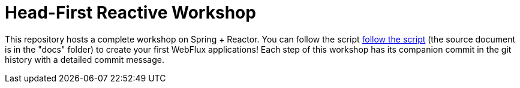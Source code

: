 = Head-First Reactive Workshop

This repository hosts a complete workshop on Spring + Reactor.
You can follow the script
https://spring-attic.github.io/head-first-reactive-with-spring-and-reactor/[follow the script]
(the source document is in the "docs" folder) to create your first
WebFlux applications!
Each step of this workshop has its companion commit in the git history with a detailed commit message.
